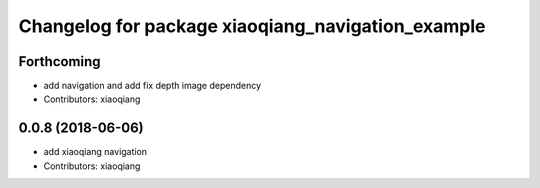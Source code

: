 ^^^^^^^^^^^^^^^^^^^^^^^^^^^^^^^^^^^^^^^^^^^^^^^^^^
Changelog for package xiaoqiang_navigation_example
^^^^^^^^^^^^^^^^^^^^^^^^^^^^^^^^^^^^^^^^^^^^^^^^^^

Forthcoming
-----------
* add navigation and add fix depth image dependency
* Contributors: xiaoqiang

0.0.8 (2018-06-06)
------------------
* add xiaoqiang navigation
* Contributors: xiaoqiang
